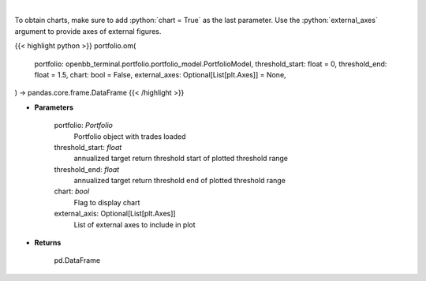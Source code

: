 .. role:: python(code)
    :language: python
    :class: highlight

|

.. raw:: html

    <h3>
    > Get omega ratio
    </h3>

To obtain charts, make sure to add :python:`chart = True` as the last parameter.
Use the :python:`external_axes` argument to provide axes of external figures.

{{< highlight python >}}
portfolio.om(
    portfolio: openbb_terminal.portfolio.portfolio_model.PortfolioModel,
    threshold_start: float = 0,
    threshold_end: float = 1.5,
    chart: bool = False,
    external_axes: Optional[List[plt.Axes]] = None,
) -> pandas.core.frame.DataFrame
{{< /highlight >}}

* **Parameters**

    portfolio: *Portfolio*
        Portfolio object with trades loaded
    threshold_start: *float*
        annualized target return threshold start of plotted threshold range
    threshold_end: *float*
        annualized target return threshold end of plotted threshold range
    chart: *bool*
       Flag to display chart
    external_axis: Optional[List[plt.Axes]]
        List of external axes to include in plot

* **Returns**

    pd.DataFrame
